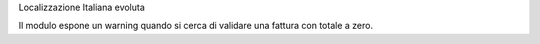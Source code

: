 Localizzazione Italiana evoluta

Il modulo espone un warning quando si cerca di validare una fattura con totale a zero.


